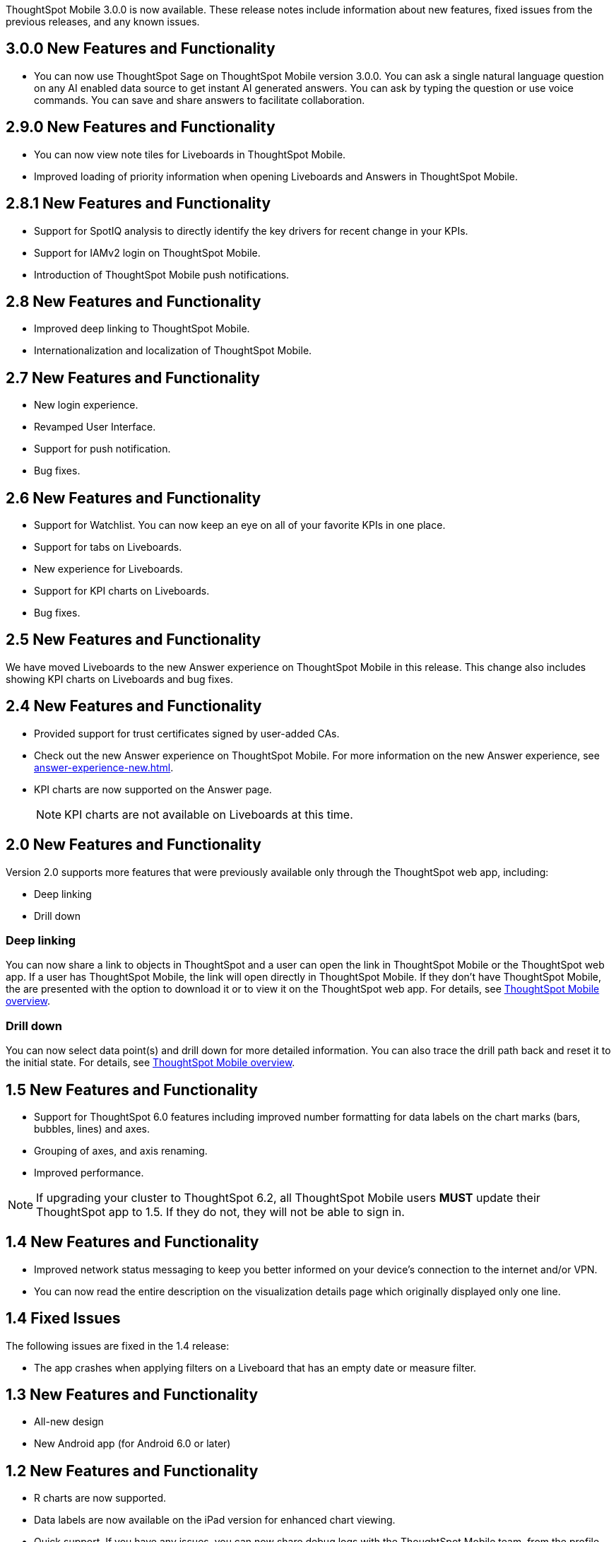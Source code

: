 

ThoughtSpot Mobile 3.0.0 is now available.
These release notes include information about new features, fixed issues from the previous releases, and any known issues.

[#3-0-0-new]
== 3.0.0 New Features and Functionality

* You can now use ThoughtSpot Sage on ThoughtSpot Mobile version 3.0.0. You can ask a single natural language question on any AI enabled data source to get instant AI generated answers. You can ask by typing the question or use voice commands. You can save and share answers to facilitate collaboration.

[#2-9-0-new]
== 2.9.0 New Features and Functionality

* You can now view note tiles for Liveboards in ThoughtSpot Mobile.
* Improved loading of priority information when opening Liveboards and Answers in ThoughtSpot Mobile.


[#2-8-1-new]
== 2.8.1 New Features and Functionality

* Support for SpotIQ analysis to directly identify the key drivers for recent change in your KPIs.
* Support for IAMv2 login on ThoughtSpot Mobile.
* Introduction of ThoughtSpot Mobile push notifications.


[#2-8-new]
== 2.8 New Features and Functionality

* Improved deep linking to ThoughtSpot Mobile.
* Internationalization and localization of ThoughtSpot Mobile.


[#2-7-new]
== 2.7 New Features and Functionality

* New login experience.
* Revamped User Interface.
* Support for push notification.
* Bug fixes.

[#2-6-new]
== 2.6 New Features and Functionality

* Support for Watchlist. You can now keep an eye on all of your favorite KPIs in one place.
* Support for tabs on Liveboards.
* New experience for Liveboards.
* Support for KPI charts on Liveboards.
* Bug fixes.

[#2-5-new]
== 2.5 New Features and Functionality

We have moved Liveboards to the new Answer experience on ThoughtSpot Mobile in this release. This change also includes showing KPI charts on Liveboards and bug fixes.

[#2-4-new]
== 2.4 New Features and Functionality

* Provided support for trust certificates signed by user-added CAs.
* Check out the new Answer experience on ThoughtSpot Mobile. For more information on the new Answer experience, see xref:answer-experience-new.adoc[].
* KPI charts are now supported on the Answer page.
+
NOTE: KPI charts are not available on Liveboards at this time.

[#2-0-new]
== 2.0 New Features and Functionality

Version 2.0 supports more features that were previously available only through the ThoughtSpot web app, including:

* Deep linking
* Drill down

=== Deep linking

You can now share a link to objects in ThoughtSpot and a user can open the link in ThoughtSpot Mobile or the ThoughtSpot web app.
If a user has ThoughtSpot Mobile, the link will open directly in ThoughtSpot Mobile.
If they don't have ThoughtSpot Mobile, the are presented with the option to download it or to view it on the ThoughtSpot web app.
For details, see xref:mobile.adoc#[ThoughtSpot Mobile overview].

=== Drill down

You can now select data point(s) and drill down for more detailed information.
You can also trace the drill path back and reset it to the initial state.
For details, see xref:mobile.adoc#[ThoughtSpot Mobile overview].

[#1-5-new]
== 1.5 New Features and Functionality

* Support for ThoughtSpot 6.0 features including improved number formatting for data labels on the chart marks (bars, bubbles, lines) and axes.
* Grouping of axes, and axis renaming.
* Improved performance.

NOTE: If upgrading your cluster to ThoughtSpot 6.2, all ThoughtSpot Mobile users *MUST* update their ThoughtSpot app to 1.5.
If they do not, they will not be able to sign in.

[#1-4-new]
== 1.4 New Features and Functionality

* Improved network status messaging to keep you better informed on your device's connection to the internet and/or VPN.
* You can now read the entire description on the visualization details page which originally displayed only one line.

[#1-4-fixed]
== 1.4 Fixed Issues

The following issues are fixed in the 1.4 release:

* The app crashes when applying filters on a Liveboard that has an empty date or measure filter.

[#1-3-new]
== 1.3 New Features and Functionality

* All-new design
* New Android app (for Android 6.0 or later)

[#1-2-new]
== 1.2 New Features and Functionality

* R charts are now supported.
* Data labels are now available on the iPad version for enhanced chart viewing.
* Quick support.
If you have any issues, you can now share debug logs with the ThoughtSpot Mobile team, from the profile page.

[#1-2-fixed]
== 1.2 Fixed Issues

The following issues are fixed in the 1.2 release:

* Users can interact with "View Only" filters on Liveboards.
* Year data labels are off by one year when custom calendar settings are used.

[#1-1-2-new]
== 1.1.2 New Features and Functionality

* Auto-redirect Single Sign-On (SSO) for clusters with SSO enabled.

[#1-1-2-fixed]
== 1.1.2 Fixed Issues

The following issues are fixed in the 1.1.2 release:

* Dates appear as invalid on visualizations.
* Last updated time is sometimes one day later than it actually is.
* The home Liveboard refreshes randomly and does not follow the 30 minutes background to foreground logic.
* The "`Excluded`" filters applied in the ThoughtSpot web app user interface appear in the "`Included`" list in ThoughtSpot Mobile.
* Cached data disappears even before new data loads.
* Clickable area for the close button on the Filters page is too small.
* "`Login with SSO`" on iPad is misaligned.
* Cascading filters do not work.
* Dates overlap on the x-axis when custom calendar is used.
